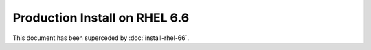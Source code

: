 ..  _prod-rhel-6:

Production Install on RHEL 6.6
==============================

This document has been superceded by :doc:`install-rhel-66`.
